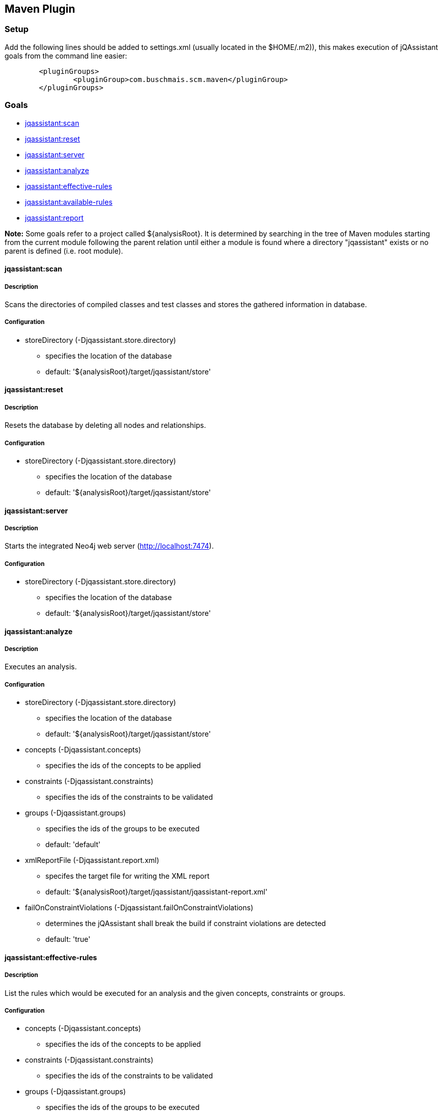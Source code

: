 == Maven Plugin

=== Setup
Add the following lines should be added to settings.xml (usually located in the $HOME/.m2)), this makes execution of jQAssistant goals from the command line easier:

[source,xml]
----
	<pluginGroups>
		<pluginGroup>com.buschmais.scm.maven</pluginGroup>
	</pluginGroups>
----

=== Goals

* <<scan>>
* <<reset>>
* <<server>>
* <<analyze>>
* <<effective-rules>>
* <<available-rules>>
* <<report>>

*Note:* Some goals refer to a project called ${analysisRoot}. It is determined by searching in the tree of Maven modules starting from the current module following the parent relation until either a module is found where a directory "jqassistant" exists or no parent is defined (i.e. root module).

[[scan]]
==== jqassistant:scan
===== Description
Scans the directories of compiled classes and test classes and stores the gathered information in database.

===== Configuration
* storeDirectory (-Djqassistant.store.directory)
** specifies the location of the database
** default: '${analysisRoot}/target/jqassistant/store'

[[reset]]
==== jqassistant:reset
===== Description
Resets the database by deleting all nodes and relationships.

===== Configuration
* storeDirectory (-Djqassistant.store.directory)
** specifies the location of the database
** default: '${analysisRoot}/target/jqassistant/store'

[[server]]
==== jqassistant:server
===== Description
Starts the integrated Neo4j web server (http://localhost:7474).

===== Configuration
* storeDirectory (-Djqassistant.store.directory)
** specifies the location of the database
** default: '${analysisRoot}/target/jqassistant/store'

[[analyze]]
==== jqassistant:analyze
===== Description
Executes an analysis.

===== Configuration
* storeDirectory (-Djqassistant.store.directory)
** specifies the location of the database
** default: '${analysisRoot}/target/jqassistant/store'
* concepts (-Djqassistant.concepts)
** specifies the ids of the concepts to be applied
* constraints (-Djqassistant.constraints)
** specifies the ids of the constraints to be validated
* groups (-Djqassistant.groups)
** specifies the ids of the groups to be executed
** default: 'default'
* xmlReportFile (-Djqassistant.report.xml)
** specifes the target file for writing the XML report
** default: '${analysisRoot}/target/jqassistant/jqassistant-report.xml'
* failOnConstraintViolations (-Djqassistant.failOnConstraintViolations)
** determines the jQAssistant shall break the build if constraint violations are detected
** default: 'true'

[[effective-rules]]
==== jqassistant:effective-rules
===== Description
List the rules which would be executed for an analysis and the given concepts, constraints or groups.

===== Configuration
* concepts (-Djqassistant.concepts)
** specifies the ids of the concepts to be applied
* constraints (-Djqassistant.constraints)
** specifies the ids of the constraints to be validated
* groups (-Djqassistant.groups)
** specifies the ids of the groups to be executed
** default: 'default'

[[available-rules]]
==== jqassistant:available-rules
===== Description
List all available rules.

[[report]]
==== jqassistant:report
===== Description
Transforms an XML report into HTML.

===== Configuration
* xmlReportFile (-Djqassistant.report.xml)
** specifes the file containing the XML report from an analysis
** default: '${analysisRoot}/target/jqassistant/jqassistant-report.xml'
* htmlReportFile (-Djqassistant.report.html)
** specifes the target file for writing the HTML report
** default: '${analysisRoot}/target/site/jqassistant.html'

